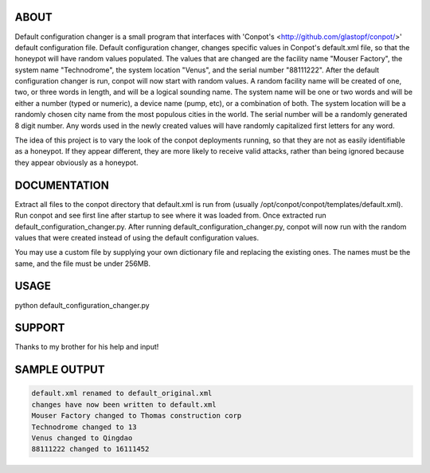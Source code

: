 ABOUT
-----

Default configuration changer is a small program that interfaces with 'Conpot's <http://github.com/glastopf/conpot/>' default configuration file. Default configuration changer, changes specific values in Conpot's default.xml file, so that the honeypot will have random values populated. The values that are changed are the facility name "Mouser Factory", the system name "Technodrome", the system location "Venus", and the serial number "88111222". After the default configuration changer is run, conpot will now start with random values. A random facility name will be created of one, two, or three words in length, and will be a logical sounding name. The system name will be one or two words and will be either a number (typed or numeric), a device name (pump, etc), or a combination of both. The system location will be a randomly chosen city name from the most populous cities in the world. The serial number will be a randomly generated 8 digit number. Any words used in the newly created values will have randomly capitalized first letters for any word.

The idea of this project is to vary the look of the conpot deployments running, so that they are not as easily identifiable as a honeypot. If they appear different, they are more likely to receive valid attacks, rather than being ignored because they appear obviously as a honeypot.

DOCUMENTATION
-------------

Extract all files to the conpot directory that default.xml is run from (usually /opt/conpot/conpot/templates/default.xml). Run conpot and see first line after startup to see where it was loaded from. Once extracted run default_configuration_changer.py. After running default_configuration_changer.py, conpot will now run with the random values that were created instead of using the default configuration values.

You may use a custom file by supplying your own dictionary file and replacing the existing ones. The names must be the same, and the file must be under 256MB.

USAGE
-------

python default_configuration_changer.py


SUPPORT
-------

Thanks to my brother for his help and input!

SAMPLE OUTPUT
-------------

.. code-block:: shell

	default.xml renamed to default_original.xml
	changes have now been written to default.xml
	Mouser Factory changed to Thomas construction corp
	Technodrome changed to 13
	Venus changed to Qingdao
	88111222 changed to 16111452

